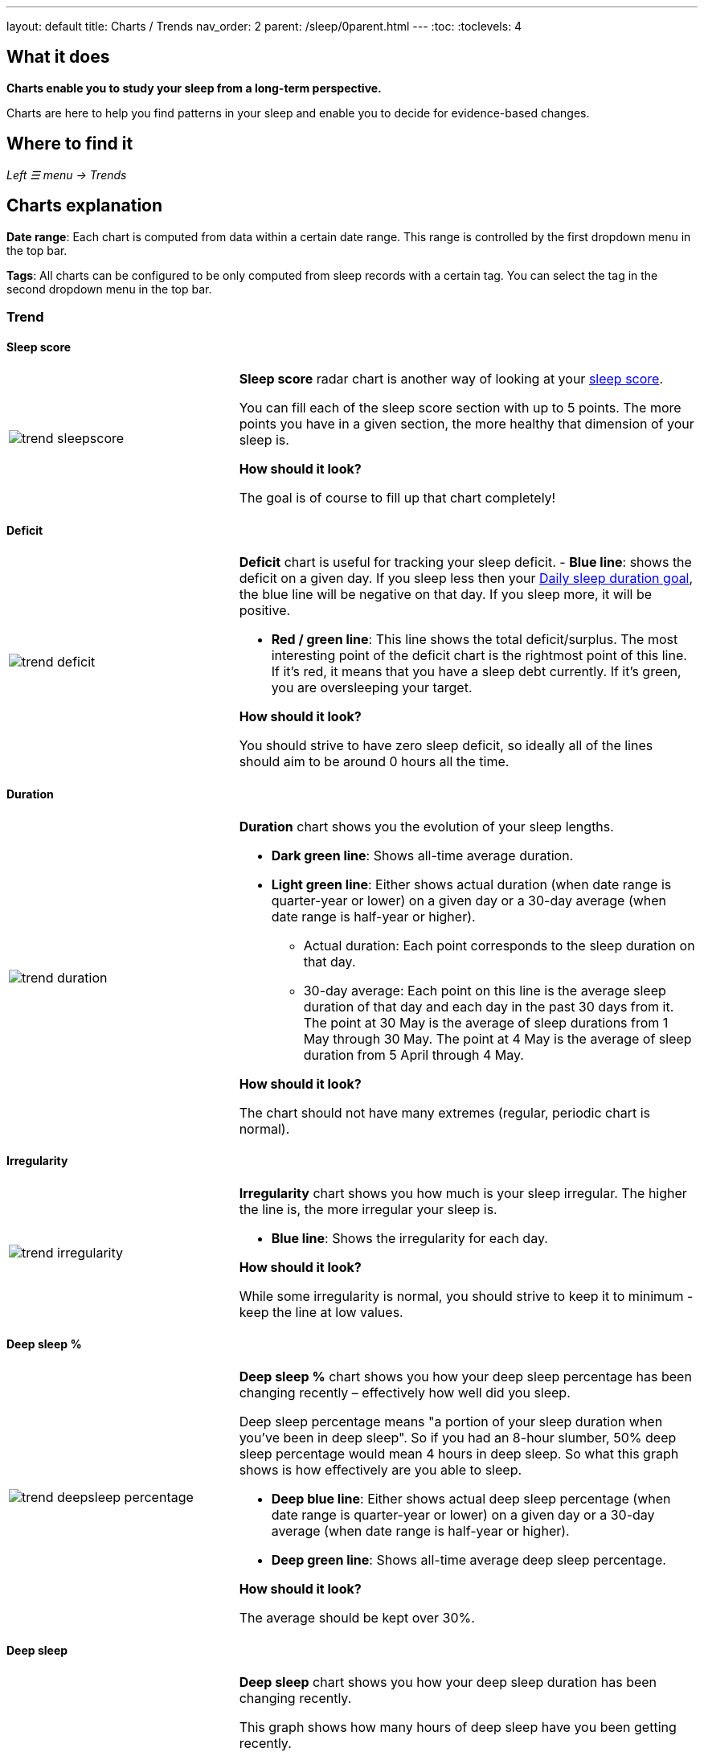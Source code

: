 ---
layout: default
title: Charts / Trends
nav_order: 2
parent: /sleep/0parent.html
---
:toc:
:toclevels: 4

== What it does
*Charts enable you to study your sleep from a long-term perspective.*

Charts are here to help you find patterns in your sleep and enable you to decide for evidence-based changes.

== Where to find it
_Left ☰ menu -> Trends_

== Charts explanation

*Date range*: Each chart is computed from data within a certain date range. This range is controlled by the first dropdown menu in the top bar.

*Tags*: All charts can be configured to be only computed from sleep records with a certain tag. You can select the tag in the second dropdown menu in the top bar.

=== Trend

==== Sleep score
[cols="1,2"]
|===
a|image:charts/trend/trend_sleepscore.png[]
a|*Sleep score* radar chart is another way of looking at your <</sleep/sleepscore#,sleep score>>.

You can fill each of the sleep score section with up to 5 points. The more points you have in a given section, the more healthy that dimension of your sleep is.

*How should it look?*

The goal is of course to fill up that chart completely!
|===

==== Deficit
[cols="1,2"]
|===
a|image:charts/trend/trend_deficit.png[]
a|*Deficit* chart is useful for tracking your sleep deficit.
- *Blue line*: shows the deficit on a given day. If you sleep less then your <</sleep/ideal_daily_sleep#,Daily sleep duration goal>>, the blue line will be negative on that day. If you sleep more, it will be positive.

- *Red / green line*: This line shows the total deficit/surplus. The most interesting point of the deficit chart is the rightmost point of this line. If it's red, it means that you have a sleep debt currently. If it's green, you are oversleeping your target.

*How should it look?*

You should strive to have zero sleep deficit, so ideally all of the lines should aim to be around 0 hours all the time.
|===

==== Duration
[cols="1,2"]
|===
a|image:charts/trend/trend_duration.png[]
a|*Duration* chart shows you the evolution of your sleep lengths.

* *Dark green line*: Shows all-time average duration.
* *Light green line*: Either shows actual duration (when date range is quarter-year or lower) on a given day or a 30-day average (when date range is half-year or higher).
** Actual duration: Each point corresponds to the sleep duration on that day.
** 30-day average: Each point on this line is the average sleep duration of that day and each day in the past 30 days from it.
[EXAMPLE]
The point at 30 May is the average of sleep durations from 1 May through 30 May.
The point at 4 May is the average of sleep duration from 5 April through 4 May.

*How should it look?*

The chart should not have many extremes (regular, periodic chart is normal).
|===

==== Irregularity
[cols="1,2"]
|===
a|image:charts/trend/trend_irregularity.png[]
a|*Irregularity* chart shows you how much is your sleep irregular. The higher the line is, the more irregular your sleep is.

* *Blue line*: Shows the irregularity for each day.

*How should it look?*

While some irregularity is normal, you should strive to keep it to minimum - keep the line at low values.
|===

==== Deep sleep %
[cols="1,2"]
|===
a|image:charts/trend/trend_deepsleep_percentage.png[]
a|*Deep sleep %* chart shows you how your deep sleep percentage has been changing recently – effectively how well did you sleep.

Deep sleep percentage means "a portion of your sleep duration when you've been in deep sleep". So if you had an 8-hour slumber, 50% deep sleep percentage would mean 4 hours in deep sleep. So what this graph shows is how effectively are you able to sleep.

* *Deep blue line*: Either shows actual deep sleep percentage (when date range is quarter-year or lower) on a given day or a 30-day average (when date range is half-year or higher).
* *Deep green line*: Shows all-time average deep sleep percentage.

*How should it look?*

The average should be kept over 30%.
|===

==== Deep sleep
[cols="1,2"]
|===
a|image:charts/trend/trend_deepsleep.png[]
a|*Deep sleep* chart shows you how your deep sleep duration has been changing recently.

This graph shows how many hours of deep sleep have you been getting recently.

* *Deep blue line*: Either shows actual deep sleep duration (when date range is quarter-year or lower) on a given day or a 30-day average (when date range is half-year or higher)
* *Deep green line*: Shows all-time average deep sleep duration.

*How should it look?*

The graph should not have many spikes - ideally should be regular, flat line, above 2 hours.
|===

==== Awake
[cols="1,2"]
|===
a|image:charts/trend/trend_awake.png[]
a|*Awake* chart shows you how much you've been waking up during your sleep.

* *Light green line*: Either shows actual awake duration (when date range is quarter-year or lower) on a given day or a 30-day average (when date range is half-year or higher)
* *Deep green line*: Shows all-time average awake during sleep.

*How should it look?*

In an ideal world, you should not wake up at all during sleep. This means a flat line at the bottom.
|===

==== Efficiency
[cols="1,2"]
|===
a|image:charts/trend/trend_efficiency.png[]
a|*Efficiency* chart shows the ratio of actually sleeping when you're in bed (sleep duration to tracking duration).

* *Light green line*: Either shows actual efficiency (when date range is quarter-year or lower) on a given day or a 30-day average (when date range is half-year or higher).
* *Deep green line*: Shows all-time average of efficiency of your sleep.

*How should it look?*

Ideally a flat line at 100%.
|===

==== Snoring %
[cols="1,2"]
|===
a|image:charts/trend/trend_snoring_percentage.png[]
a|*Snoring percentage* chart shows how much of the time you sleep did you spend snoring.

* *Violet line*: Either shows actual snoring percentage (when date range is quarter-year or lower) on a given day or a 30-day average (when date range is half-year or higher).
* *Deep green line*: Shows all-time average snoring percentage.

*How should it look?*

Ideally a flat line at 0%.
|===

==== Snoring
[cols="1,2"]
|===
a|image:charts/trend/trend_snoring.png[]
a|*Snoring* chart shows how much time did you spend snoring.

* *Violet line*: Either shows actual sum of snoring duration (when date range is quarter-year or lower) on a given day or a 30-day average (when date range is half-year or higher).
* *Deep green line*: Shows all-time average snoring duration.

*How should it look?*

Ideally a flat line at 0 minutes.
|===

==== Graphs
[cols="1,2"]
|===
a|image:charts/trend/trend_graphs.png[]
a|*Graphs*, or "sleep bars", show the intensity of movement during sleep. Each bar is one sleep. At the bottom, the charts start with 12PM and go up to the next 12PM. The greener the bar is at any given point, the more intensive movement there was.

*How should it look?*

As the sleep bars are just another view at the actigraph, they should ideally follow the same rules as the actigraph: they should show regular sleep cycles that get shorter towards the end of the sleep.
|===

==== Fall asleep hour
[cols="1,2"]
|===
a|image:charts/trend/trend_fall_asleep_hour.png[]
a|*Fall asleep hour* chart shows when you've been going to bed.

* *Light green line*: Either shows actual hour when you started sleep tracking (when date range is quarter-year or lower) on a given day or a 30-day average (when date range is half-year or higher).
* *Dark green line*: Shows all-time average.

*How should it look?*

Ideally a flat line with no spikes.
|===

==== Smart wakeup
[cols="1,2"]
|===
a|image:charts/trend/trend_smart_wakeup.png[]
a|*Smart wakeup* shows how many minutes before the set alarm did smart wake up wake you up - ie. the efficiency of smart wake up for you.

* *Light green line*: Shows how many minutes before the set alarm did smart wakeup wake you up at the given day (when date range is quarter-year or lower) or a 30-day average (when date range is half-year or higher).
* *Deep green line*: Shows all-time average.

*How should it look?*

It should be consistently between zero and your set smart period. If it's at one of the extremes, you should <</alarms/smart_wake_up#sensitivity,adjust the smart wakeup sensitivity>>.
|===

==== Snooze
[cols="1,2"]
|===
a|image:charts/trend/trend_snooze.png[]
a|*Snooze* chart shows how many minutes you've been snoozing your alarm.

* *Light green line*: Shows the actual snooze duration for each day (when date range is quarter-year or lower) or a 30-day average (when date range is half-year or higher).
* *Deep green line*: Shows all-time average of your snoozing.

*How should it look?*

There are no hard and fast rules on snoozing, but it sure is a sign of a strong willpower to keep it at zero!
|===

==== HRV
[cols="1,2"]
|===
a|image:charts/trend/trend_hrv.png[]
a|*HRV* chart shows total amount of heart rate variability throughout the entire night, including all the local minima and maxima

* *Purple line*: Shows Total HRV for - SDANN (when date range is quarter-year or lower) or a 30-day average (when date range is half-year or higher)..
* *Deep green line*: Shows all-time average.

*How should it look?*

Generally, the higher the better, but ideal HRV is highly individual - your age, gender, fitness level, and fitness activity play the key roles. You should be looking for increasing trend in your HRV data.


|===


==== HRV Gain
[cols="1,2"]
|===
a|image:charts/trend/trend_hrv_gain.png[]
a|*HRV gain* chart shows the difference between your HRV measured during the first low activity period (hrv before) of your sleep and the HRV measure at the last low activity period before awake up (hrv after) (https://sleep.urbandroid.org/hrv-tracking/[see details here]).


* *Purple line*: Shows HRV gain for given day.
* *Red line*: Shows HRV loss for given day.

*How should it look?*
It should be consistently in the purple positive spectrum.
|===


==== HRV Before wake up
[cols="1,2"]
|===
a|image:charts/trend/trend_hrv_before_wake.png[]
a|*HRV Before wake up* chart shows HRV before wake up for given day (when date range is quarter-year or lower) or a 30-day average (when date range is half-year or higher).

* *Purple line*: Shows HRV before wake up for given day (when date range is quarter-year or lower) or a 30-day average (when date range is half-year or higher)..
* *Deep green line*: Shows all-time average.

*How should it look?*
Like HRV, HRV before wake up is highly individual measure, higher numbers are more favourable.

|===


==== Respiratory disturbances
[cols="1,2"]
|===
a|image:charts/trend/trend_respiratory_disturbance.png[]
a|*Respiratory disturbances* chart shows

* *Deep blue line*: Shows the sum of the respiratory disturbance for given day (when date range is quarter-year or lower) or a 30-day average (when date range is half-year or higher).
* *Deep green line*: Shows all-time average.

*How should it look?*

Ideally, there are no respiratory disturbance during you sleep, so a flat line at zero.
|===



=== Tags
This section shows you characteristics of all sleeps that have a certain tag. You can for example find out whether your snoring is higher on sleeps that have an #alcohol tag, or whether rating is higher on sleeps with #sport tag.

Each chart also includes the average value of all your sleeps for reference.

WARNING: This section shows only sleeps that have _at least one tag_.

NOTE: You can further filter the sleeps by another tag in the top menu!

==== Duration
[cols="1,2"]
|===
a|image:charts/tags/duration.png[]
|Shows average durations (in hours) of sleeps with a certain tag.

|===

==== Deep sleep %
[cols="1,2"]
|===
a|image:charts/tags/deepsleep_percentage.png[]
|Shows average deep sleep percentage of sleeps with a certain tag.

|===


==== Rating
[cols="1,2"]
|===
a|image:charts/tags/rating.png[]
|Shows average rating of sleeps with a certain tag.
|===

==== Snoring
//[cols="1,2"]
|===
//a|image:charts/tags/snoring.png[]
|Shows average snoring durations (in minutes) of sleeps with a certain tag.
|===

==== Awake
[cols="1,2"]
|===
a|image:charts/tags/awake.png[]
|Shows average awake durations (in minutes) of sleeps with a certain tag.
|===

=== Chronotype
Chronotype is a term used to characterise your sleep patterns. It is a spectrum ranging from 100% night owl to 100% morning lark. <</sleep/chrono_jetlag#chronotype,Read more on Chronotype>>.

NOTE: Chronotype statistics need least a month of sleep data.

==== Mid-sleep hour
[cols="1,2"]
|===
a|image:charts/chronotype/midsleephour.png[]
a|Shows where your all-time average mid-sleep hour stands in comparison to other people (data taken from SleepCloud). Your mid-sleep hour is highlighted.

If your mid-sleep hour is more to the right, you are a night owl. If it's more to the left, you're a morning lark.
|===

==== Chronotype trend
[cols="1,2"]
|===
a|image:charts/chronotype/chronotype_trend.png[]
a|Shows the evolution of your chronotype. If you switched chronotypes at some point, there might've been some specific event like job change etc.
|===

==== Social jetlag clusters
[cols="1,2"]
|===
a|image:charts/chronotype/jetlag_clusters.png[]
a|Shows your sleeps as points in an XY graph, in order to find your social jet lag.

* In sleeps more to the left, you woke up earlier. While in sleeps to the right, you woke up later.
* Sleeps towards the top are longer, while sleeps towards the bottom are shorter.

Most importantly, the sleeps are divided into two clusters - *Working days* and *Free days* (<</sleep/chrono_jetlag#workdays-and-weekend-days,see explanation>>)

*How should it look?*

Ideally, the two clusters should be very close together, indicating that your social jet lag is very low.
|===

==== Social jetlag
[cols="1,2"]
|===
a|image:charts/chronotype/jetlag.png[]
a|Shows you mid-sleep hour on free days and workdays, and your social jet lag.

*How should it look?*

Ideally, the two leftmost bars should be very similar in height, so your social jet lag would be very low.
|===

=== Advice

==== Fall asleep hour regression model
[cols="1,2"]
|===
a|image:charts/advice/fall_asleep_regression.png[]
a|*Fall asleep hour regression model* is a chart that helps you decide when you should go to sleep. The aim of this chart is to show you how changes in your fall asleep hour will affect your rating and deep sleep %.

How do we know that? A regression model takes the existing (historical) data, filters out outliers (i.e. extreme values) and then finds a mathematical formula that best fits that data. On the basis of this formula, it is possible to statistically predict future behavior.

You can see two sets of points, and up to two curves.

* *Blue points*: Those are average values of your deep sleep % for a given fall asleep hour.
* *Blue curve*: Best-fit prediction function that shows what deep sleep % will you have for any given fall asleep hour.

* *Orange points*: Those are average values of your rating for a given fall asleep hour.
* *Orange curve*: Best-fit prediction function that shows what rating will you have for any given fall asleep hour.

.What to do with this?
Take a look at the curve (either blue or orange) and focus on the maximum point or points. At what position (what fall asleep hour) it is? You should go to bed at this hour in order to maximize your deep sleep % (in case of blue line) or rating (in case of orange line).
|===

==== Duration regression model
[cols="1,2"]
|===
a|image:charts/advice/duration_regression.png[]
a|*Duration regression model* is a chart that gives you advice on how long should you sleep. The aim of this chart is to show you how changes in your sleep duration hour will affect your rating and deep sleep %.

How do we know that? A regression model takes the existing (historical) data, filters out outliers (i.e. extreme values) and then finds a mathematical formula that best fits that data. On the basis of this formula, it is possible to statistically predict future behavior.

You can see two sets of points, and up to two curves.

* *Blue points*: Those are average values of your deep sleep % for a given sleep duration.
* *Blue curve*: Best-fit prediction function that shows what deep sleep % will you have for any given sleep duration.

* *Orange points*: Those are average values of your rating for a given sleep duration.
* *Orange curve*: Best-fit prediction function that shows what rating will you have for any given sleep duration.

.What to do with this?
Take a look at the curve (either blue or orange) and focus on the maximum point or points. At what position (what sleep duration) it is? You should try to sleep for that long in order to maximize your deep sleep % (in case of blue line) or rating (in case of orange line).
|===

==== Fall asleep hour vs. deep sleep % / rating
//[cols="1,2"]
|===
//a|image:charts/advice/fall_asleep_vs_deep.png[]
a|Shows you average values of deep sleep % / rating for sleeps that started at a given fall asleep hour.
|===

==== Fall asleep hour vs. sleep duration
//[cols="1,2"]
|===
//a|image:charts/advice/fall_asleep_vs_duration.png[]
a|Shows you average values of sleep duration for sleeps that started at a given fall asleep hour.
|===

==== Weekday vs. deep sleep % / rating
//[cols="1,2"]
|===
//a|image:charts/advice/weekday_vs_deep.png[]
a|Shows you average values of deep sleep % / rating for sleeps that started at a given day.
|===

==== Weekday vs. sleep duration
//[cols="1,2"]
|===
//a|image:charts/advice/weekday_vs_duration.png[]
a|Shows you average values of sleep duration for sleeps that started at a given day.
|===

==== Fall asleep hour vs. snoring
//[cols="1,2"]
|===
//a|image:charts/advice/fall_asleep_vs_snoring.png[]
a|Shows you average values of snoring for sleeps that started at a given fall asleep hour.
|===

//=== Goal
// TODO:
